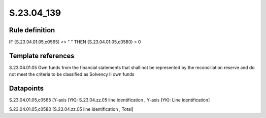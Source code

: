 ===========
S.23.04_139
===========

Rule definition
---------------

IF {S.23.04.01.05,c0565} <> " " THEN {S.23.04.01.05,c0580} > 0


Template references
-------------------

S.23.04.01.05 Own funds from the financial statements that shall not be represented by the reconciliation reserve and do not meet the criteria to be classified as Solvency II own funds


Datapoints
----------

S.23.04.01.05,c0565 [Y-axis (YK): S.23.04.zz.05 line identification , Y-axis (YK): Line identification]

S.23.04.01.05,c0580 [S.23.04.zz.05 line identification , Total]




